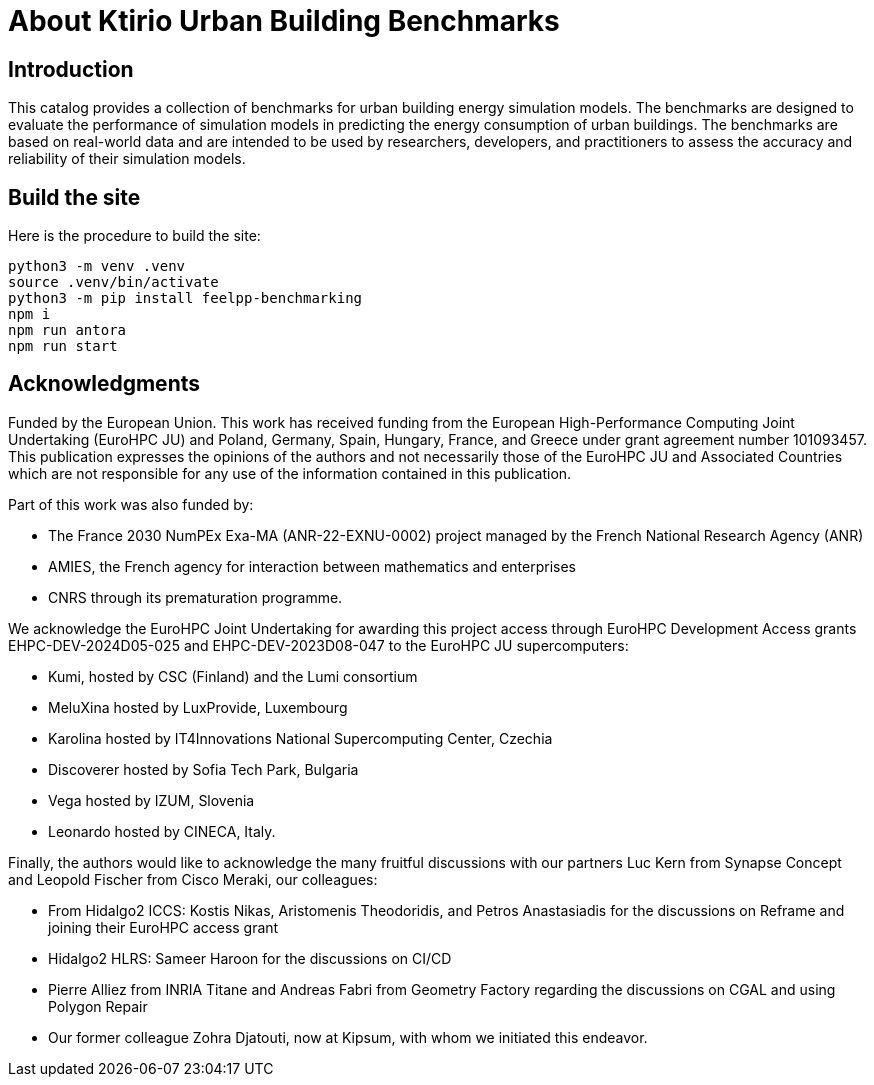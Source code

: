 = About Ktirio Urban Building Benchmarks

== Introduction

This catalog provides a collection of benchmarks for urban building energy simulation models. 
The benchmarks are designed to evaluate the performance of simulation models in predicting the energy consumption of urban buildings. 
The benchmarks are based on real-world data and are intended to be used by researchers, developers, and practitioners to assess the accuracy and reliability of their simulation models.

== Build the site

Here is the procedure to build the site:

[source,shell]
----
python3 -m venv .venv
source .venv/bin/activate
python3 -m pip install feelpp-benchmarking
npm i
npm run antora
npm run start
----

== Acknowledgments

Funded by the European Union. This work has received funding from the European High-Performance Computing Joint Undertaking (EuroHPC JU) and Poland, Germany, Spain, Hungary, France, and Greece under grant agreement number 101093457. This publication expresses the opinions of the authors and not necessarily those of the EuroHPC JU and Associated Countries which are not responsible for any use of the information contained in this publication.

Part of this work was also funded by:

- The France 2030 NumPEx Exa-MA (ANR-22-EXNU-0002) project managed by the French National Research Agency (ANR)
- AMIES, the French agency for interaction between mathematics and enterprises
- CNRS through its prematuration programme.

We acknowledge the EuroHPC Joint Undertaking for awarding this project access through EuroHPC Development Access grants EHPC-DEV-2024D05-025 and EHPC-DEV-2023D08-047 to the EuroHPC JU supercomputers:

- Kumi, hosted by CSC (Finland) and the Lumi consortium
- MeluXina hosted by LuxProvide, Luxembourg
- Karolina hosted by IT4Innovations National Supercomputing Center, Czechia
- Discoverer hosted by Sofia Tech Park, Bulgaria
- Vega hosted by IZUM, Slovenia
- Leonardo hosted by CINECA, Italy.

Finally, the authors would like to acknowledge the many fruitful discussions with our partners Luc Kern from Synapse Concept and Leopold Fischer from Cisco Meraki, our colleagues:

- From Hidalgo2 ICCS: Kostis Nikas, Aristomenis Theodoridis, and Petros Anastasiadis for the discussions on Reframe and joining their EuroHPC access grant
- Hidalgo2 HLRS: Sameer Haroon for the discussions on CI/CD
- Pierre Alliez from INRIA Titane and Andreas Fabri from Geometry Factory regarding the discussions on CGAL and using Polygon Repair
- Our former colleague Zohra Djatouti, now at Kipsum, with whom we initiated this endeavor.
